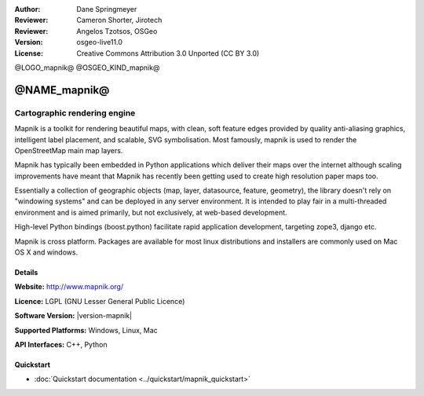 :Author: Dane Springmeyer
:Reviewer: Cameron Shorter, Jirotech
:Reviewer: Angelos Tzotsos, OSGeo
:Version: osgeo-live11.0
:License: Creative Commons Attribution 3.0 Unported (CC BY 3.0)

@LOGO_mapnik@
@OSGEO_KIND_mapnik@


@NAME_mapnik@
================================================================================

Cartographic rendering engine
~~~~~~~~~~~~~~~~~~~~~~~~~~~~~~~~~~~~~~~~~~~~~~~~~~~~~~~~~~~~~~~~~~~~~~~~~~~~~~~~

Mapnik is a toolkit for rendering beautiful maps, with clean, soft feature edges provided by quality anti-aliasing graphics, intelligent label placement, and scalable, SVG symbolisation. Most famously, mapnik is used to render the OpenStreetMap main map layers.

Mapnik has typically been embedded in Python applications which deliver their maps over the internet although scaling improvements have meant that Mapnik has recently been getting used to create high resolution paper maps too.

.. image:: /images/projects/mapnik/mapnik-screenshot-barcelona.png
  :scale: 40 %
  :alt: screenshot
  :align: right

Essentially a collection of geographic objects (map, layer, datasource,
feature, geometry),  the library doesn't rely on "windowing systems" and
can be deployed in any server environment.  It is intended to play fair
in a multi-threaded environment and is aimed primarily,  but not
exclusively, at web-based development.

High-level Python bindings (boost.python) facilitate rapid application
development,  targeting zope3, django etc.

Mapnik is cross platform. Packages are available for most linux
distributions and installers are commonly used on Mac OS X and windows.

Details
--------------------------------------------------------------------------------

**Website:** http://www.mapnik.org/

**Licence:** LGPL (GNU Lesser General Public Licence)

**Software Version:** |version-mapnik|

**Supported Platforms:** Windows, Linux, Mac

**API Interfaces:** C++, Python

Quickstart
--------------------------------------------------------------------------------

* :doc:`Quickstart documentation <../quickstart/mapnik_quickstart>`

